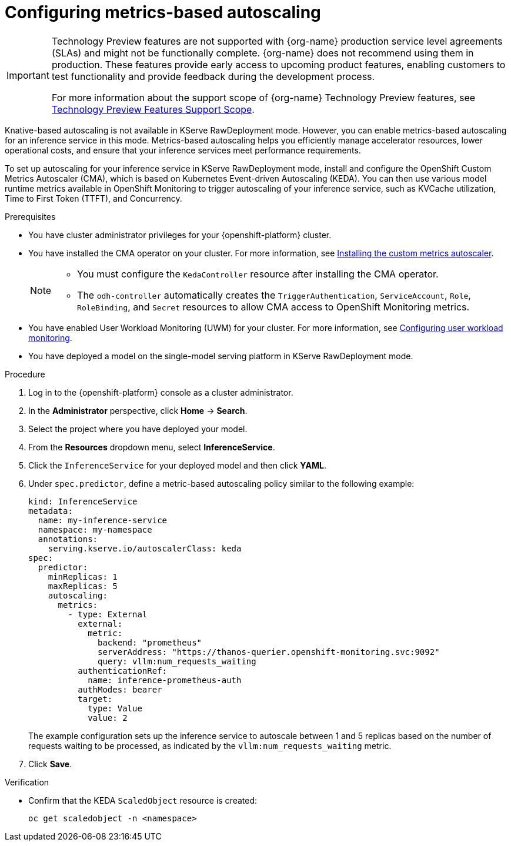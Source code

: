 :_module-type: PROCEDURE

[id="configuring-metrics-based-autoscaling_{context}"]
= Configuring metrics-based autoscaling

[role="_abstract"]

ifndef::upstream[]
[IMPORTANT]
====
ifdef::self-managed[]
Metrics-based autoscaling is currently available in {productname-long} {vernum} as a Technology Preview feature.
endif::[]
ifdef::cloud-service[]
Metrics-based autoscaling is currently available in {productname-long} as a Technology Preview feature.
endif::[]
Technology Preview features are not supported with {org-name} production service level agreements (SLAs) and might not be functionally complete.
{org-name} does not recommend using them in production.
These features provide early access to upcoming product features, enabling customers to test functionality and provide feedback during the development process.

For more information about the support scope of {org-name} Technology Preview features, see link:https://access.redhat.com/support/offerings/techpreview/[Technology Preview Features Support Scope].
====
endif::[]

Knative-based autoscaling is not available in KServe RawDeployment mode. However, you can enable metrics-based autoscaling for an inference service in this mode. Metrics-based autoscaling helps you efficiently manage accelerator resources, lower operational costs, and ensure that your inference services meet performance requirements.

To set up autoscaling for your inference service in KServe RawDeployment mode, install and configure the OpenShift Custom Metrics Autoscaler (CMA), which is based on Kubernetes Event-driven Autoscaling (KEDA). You can then use various model runtime metrics available in OpenShift Monitoring to trigger autoscaling of your inference service, such as KVCache utilization, Time to First Token (TTFT), and Concurrency. 

.Prerequisites
* You have cluster administrator privileges for your {openshift-platform} cluster.
* You have installed the CMA operator on your cluster. For more information, see link:https://docs.redhat.com/en/documentation/openshift_container_platform/{ocp-latest-version}/html/nodes/automatically-scaling-pods-with-the-custom-metrics-autoscaler-operator#nodes-cma-autoscaling-custom-install[Installing the custom metrics autoscaler].
+
[NOTE]
====
* You must configure the `KedaController` resource after installing the CMA operator. 
* The `odh-controller` automatically creates the `TriggerAuthentication`, `ServiceAccount`, `Role`, `RoleBinding`, and `Secret` resources to allow CMA access to OpenShift Monitoring metrics. 
====
* You have enabled User Workload Monitoring (UWM) for your cluster. For more information, see link:https://docs.redhat.com/en/documentation/openshift_container_platform/{ocp-latest-version}/html/monitoring/configuring-user-workload-monitoring[Configuring user workload monitoring].
* You have deployed a model on the single-model serving platform in KServe RawDeployment mode.

.Procedure

. Log in to the {openshift-platform} console as a cluster administrator.
. In the *Administrator* perspective, click *Home* -> *Search*.
. Select the project where you have deployed your model.
. From the *Resources* dropdown menu, select *InferenceService*.
. Click the `InferenceService` for your deployed model and then click *YAML*.
. Under `spec.predictor`, define a metric-based autoscaling policy similar to the following example:
+
[source,yaml]
----
kind: InferenceService
metadata:
  name: my-inference-service
  namespace: my-namespace
  annotations:
    serving.kserve.io/autoscalerClass: keda
spec:
  predictor:
    minReplicas: 1
    maxReplicas: 5
    autoscaling:
      metrics:
        - type: External
          external:
            metric:
              backend: "prometheus"
              serverAddress: "https://thanos-querier.openshift-monitoring.svc:9092"
              query: vllm:num_requests_waiting
          authenticationRef:
            name: inference-prometheus-auth
          authModes: bearer
          target:
            type: Value
            value: 2
----
+
The example configuration sets up the inference service to autoscale between 1 and 5 replicas based on the number of requests waiting to be processed, as indicated by the `vllm:num_requests_waiting` metric.
. Click *Save*.

.Verification

* Confirm that the KEDA `ScaledObject` resource is created:
+
[source, console]
----
oc get scaledobject -n <namespace>
---- 

//[role="_additional-resources"]
//.Additional resources

